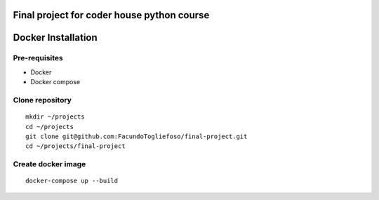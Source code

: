 ===================
Final project for coder house python course
===================

===================
Docker Installation
===================
Pre-requisites
=================

* Docker
* Docker compose

Clone repository
================
::

    mkdir ~/projects
    cd ~/projects
    git clone git@github.com:FacundoTogliefoso/final-project.git
    cd ~/projects/final-project

Create docker image
===================
::

    docker-compose up --build
